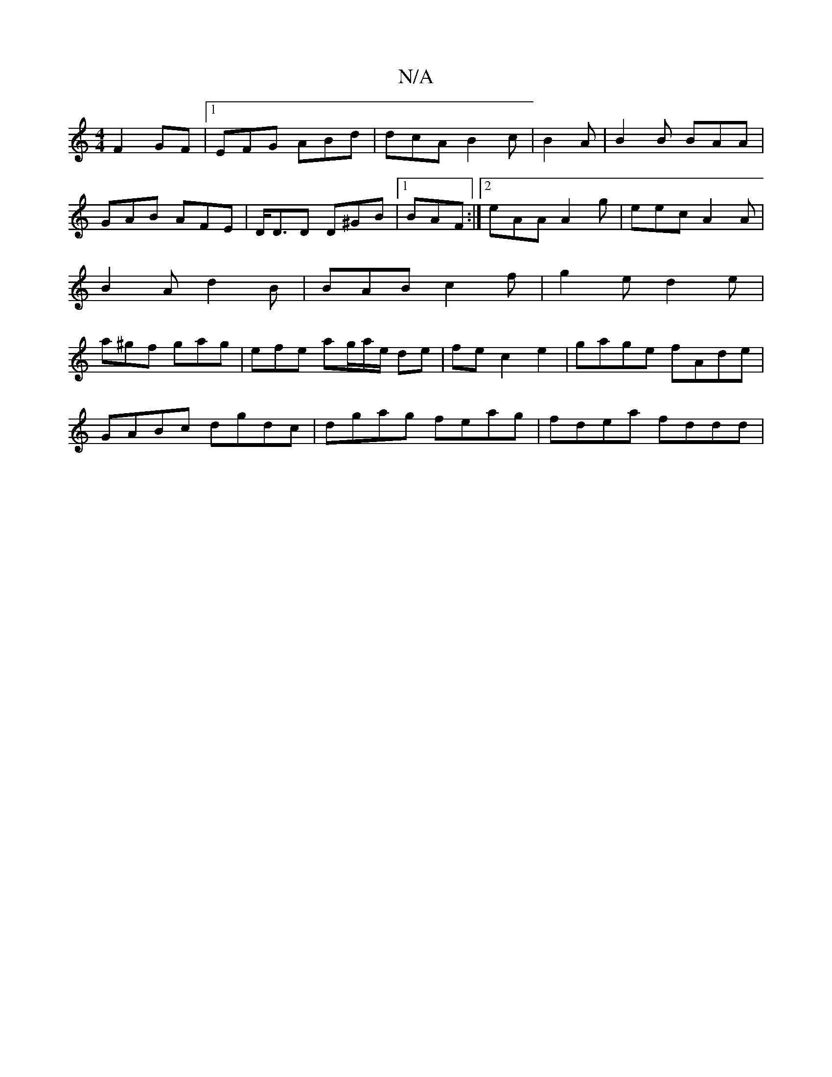 X:1
T:N/A
M:4/4
R:N/A
K:Cmajor
3-F2GF|1 EFG ABd | dcA B2 c | B2 A|B2B BAA|
GAB AFE|D<DD D^GB|1 BAF :|2 eAA A2 g|eec A2A|B2A d2B|BAB c2f | g2e d2e | a^gf gag | efe ag/a/e/ de | fe c2 e2 | gage fAde |
GABc dgdc|dgag feag|fdea fddd|1 